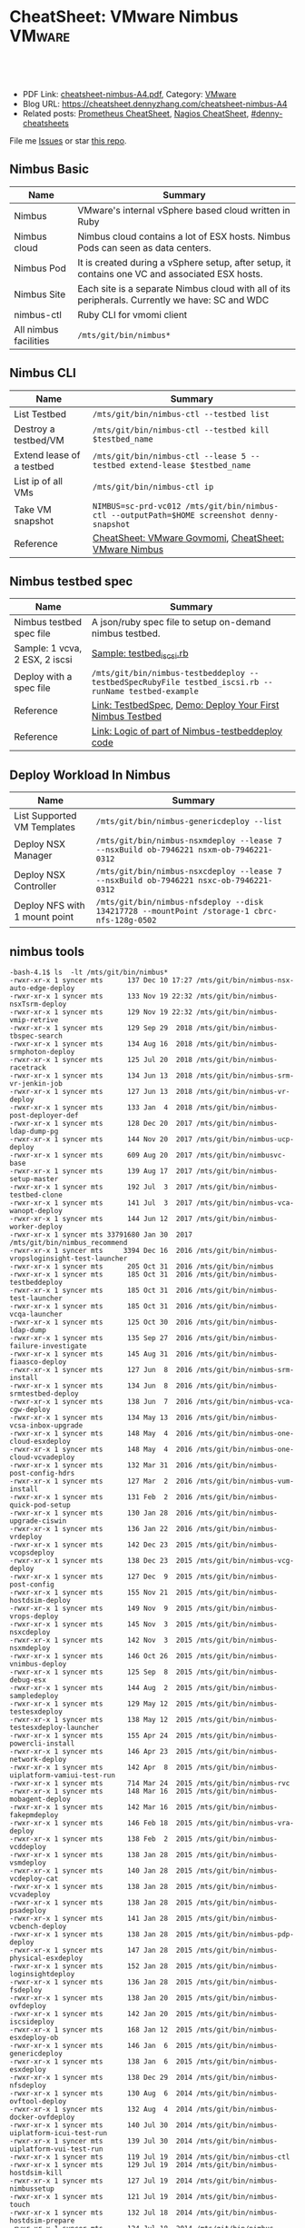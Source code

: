 * CheatSheet: VMware Nimbus                                          :VMware:
:PROPERTIES:
:type:     vmware, monitoring
:export_file_name: cheatsheet-nimbus-A4.pdf
:END:

#+BEGIN_HTML
<a href="https://github.com/dennyzhang/cheatsheet.dennyzhang.com/tree/master/cheatsheet-nimbus-A4"><img align="right" width="200" height="183" src="https://www.dennyzhang.com/wp-content/uploads/denny/watermark/github.png" /></a>
<div id="the whole thing" style="overflow: hidden;">
<div style="float: left; padding: 5px"> <a href="https://www.linkedin.com/in/dennyzhang001"><img src="https://www.dennyzhang.com/wp-content/uploads/sns/linkedin.png" alt="linkedin" /></a></div>
<div style="float: left; padding: 5px"><a href="https://github.com/dennyzhang"><img src="https://www.dennyzhang.com/wp-content/uploads/sns/github.png" alt="github" /></a></div>
<div style="float: left; padding: 5px"><a href="https://www.dennyzhang.com/slack" target="_blank" rel="nofollow"><img src="https://www.dennyzhang.com/wp-content/uploads/sns/slack.png" alt="slack"/></a></div>
</div>

<br/><br/>
<a href="http://makeapullrequest.com" target="_blank" rel="nofollow"><img src="https://img.shields.io/badge/PRs-welcome-brightgreen.svg" alt="PRs Welcome"/></a>
#+END_HTML

- PDF Link: [[https://github.com/dennyzhang/cheatsheet.dennyzhang.com/blob/master/cheatsheet-nimbus-A4/cheatsheet-nimbus-A4.pdf][cheatsheet-nimbus-A4.pdf]], Category: [[https://cheatsheet.dennyzhang.com/category/vmware/][VMware]]
- Blog URL: https://cheatsheet.dennyzhang.com/cheatsheet-nimbus-A4
- Related posts: [[https://cheatsheet.dennyzhang.com/cheatsheet-prometheus-A4][Prometheus CheatSheet]], [[https://cheatsheet.dennyzhang.com/cheatsheet-nagios-A4][Nagios CheatSheet]], [[https://github.com/topics/denny-cheatsheets][#denny-cheatsheets]]

File me [[https://github.com/dennyzhang/cheatsheet-networking-A4/issues][Issues]] or star [[https://github.com/DennyZhang/cheatsheet-networking-A4][this repo]].
** Nimbus Basic
| Name                  | Summary                                                                                         |
|-----------------------+-------------------------------------------------------------------------------------------------|
| Nimbus                | VMware's internal vSphere based cloud written in Ruby                                           |
| Nimbus cloud          | Nimbus cloud contains a lot of ESX hosts. Nimbus Pods can seen as data centers.                 |
| Nimbus Pod            | It is created during a vSphere setup, after setup, it contains one VC and associated ESX hosts. |
| Nimbus Site           | Each site is a separate Nimbus cloud with all of its peripherals. Currently we have: SC and WDC |
| nimbus-ctl            | Ruby CLI for vmomi client                                                                       |
| All nimbus facilities | =/mts/git/bin/nimbus*=                                                                          |

[[https://cheatsheet.dennyzhang.com/cheatsheet-nimbus-A4][https://raw.githubusercontent.com/dennyzhang/cheatsheet.dennyzhang.com/master/cheatsheet-nimbus-A4/nimbus.png]]
** Nimbus CLI
| Name                        | Summary                                                                                    |
|-----------------------------+--------------------------------------------------------------------------------------------|
| List Testbed                | =/mts/git/bin/nimbus-ctl --testbed list=                                                   |
| Destroy a testbed/VM        | =/mts/git/bin/nimbus-ctl --testbed kill $testbed_name=                                     |
| Extend lease of a testbed   | =/mts/git/bin/nimbus-ctl --lease 5 --testbed extend-lease $testbed_name=                   |
| List ip of all VMs          | =/mts/git/bin/nimbus-ctl ip=                                                               |
| Take VM snapshot            | =NIMBUS=sc-prd-vc012 /mts/git/bin/nimbus-ctl --outputPath=$HOME screenshot denny-snapshot= |
| Reference                   | [[https://cheatsheet.dennyzhang.com/cheatsheet-govmomi-A4][CheatSheet: VMware Govmomi]], [[https://cheatsheet.dennyzhang.com/cheatsheet-nimbus-A4][CheatSheet: VMware Nimbus]]                                      |
** Nimbus testbed spec
| Name                           | Summary                                                                                              |
|--------------------------------+------------------------------------------------------------------------------------------------------|
| Nimbus testbed spec file       | A json/ruby spec file to setup on-demand nimbus testbed.                                             |
| Sample: 1 vcva, 2 ESX, 2 iscsi | [[https://github.com/dennyzhang/cheatsheet.dennyzhang.com/blob/master/cheatsheet-nimbus-A4/testbed_iscsi.rb][Sample: testbed_iscsi.rb]]                                                                             |
| Deploy with a spec file        | =/mts/git/bin/nimbus-testbeddeploy --testbedSpecRubyFile testbed_iscsi.rb --runName testbed-example= |
| Reference                      | [[https://confluence.eng.vmware.com/display/DevToolsDocKB/TestbedSpec][Link: TestbedSpec]],  [[https://confluence.eng.vmware.com/display/NIMBUS/Deploy+Your+First+Nimbus+Testbed][Demo: Deploy Your First Nimbus Testbed]]                                           |
| Reference                      | [[https://confluence.eng.vmware.com/display/AP/Logic+of+part+of+Nimbus-testbeddeploy+code][Link: Logic of part of Nimbus-testbeddeploy code]]                                                     |
** Deploy Workload In Nimbus
| Name                          | Summary                                                                                     |
|-------------------------------+---------------------------------------------------------------------------------------------|
| List Supported VM Templates   | =/mts/git/bin/nimbus-genericdeploy --list=                                                  |
| Deploy NSX Manager            | =/mts/git/bin/nimbus-nsxmdeploy --lease 7 --nsxBuild ob-7946221 nsxm-ob-7946221-0312=       |
| Deploy NSX Controller         | =/mts/git/bin/nimbus-nsxcdeploy --lease 7 --nsxBuild ob-7946221 nsxc-ob-7946221-0312=       |
| Deploy NFS with 1 mount point | =/mts/git/bin/nimbus-nfsdeploy --disk 134217728 --mountPoint /storage-1 cbrc-nfs-128g-0502= |
** nimbus tools
#+BEGIN_EXAMPLE
-bash-4.1$ ls  -lt /mts/git/bin/nimbus*
-rwxr-xr-x 1 syncer mts      137 Dec 10 17:27 /mts/git/bin/nimbus-nsx-auto-edge-deploy
-rwxr-xr-x 1 syncer mts      133 Nov 19 22:32 /mts/git/bin/nimbus-nsxTsrm-deploy
-rwxr-xr-x 1 syncer mts      129 Nov 19 22:32 /mts/git/bin/nimbus-vmip-retrive
-rwxr-xr-x 1 syncer mts      129 Sep 29  2018 /mts/git/bin/nimbus-tbspec-search
-rwxr-xr-x 1 syncer mts      134 Aug 16  2018 /mts/git/bin/nimbus-srmphoton-deploy
-rwxr-xr-x 1 syncer mts      125 Jul 20  2018 /mts/git/bin/nimbus-racetrack
-rwxr-xr-x 1 syncer mts      134 Jun 13  2018 /mts/git/bin/nimbus-srm-vr-jenkin-job
-rwxr-xr-x 1 syncer mts      127 Jun 13  2018 /mts/git/bin/nimbus-vr-deploy
-rwxr-xr-x 1 syncer mts      133 Jan  4  2018 /mts/git/bin/nimbus-post-deployer-def
-rwxr-xr-x 1 syncer mts      128 Dec 20  2017 /mts/git/bin/nimbus-ldap-dump-pg
-rwxr-xr-x 1 syncer mts      144 Nov 20  2017 /mts/git/bin/nimbus-ucp-deploy
-rwxr-xr-x 1 syncer mts      609 Aug 20  2017 /mts/git/bin/nimbusvc-base
-rwxr-xr-x 1 syncer mts      139 Aug 17  2017 /mts/git/bin/nimbus-setup-master
-rwxr-xr-x 1 syncer mts      192 Jul  3  2017 /mts/git/bin/nimbus-testbed-clone
-rwxr-xr-x 1 syncer mts      141 Jul  3  2017 /mts/git/bin/nimbus-vca-wanopt-deploy
-rwxr-xr-x 1 syncer mts      144 Jun 12  2017 /mts/git/bin/nimbus-worker-deploy
-rwxr-xr-x 1 syncer mts 33791680 Jan 30  2017 /mts/git/bin/nimbus_recommend
-rwxr-xr-x 1 syncer mts     3394 Dec 16  2016 /mts/git/bin/nimbus-vropsloginsight-test-launcher
-rwxr-xr-x 1 syncer mts      205 Oct 31  2016 /mts/git/bin/nimbus
-rwxr-xr-x 1 syncer mts      185 Oct 31  2016 /mts/git/bin/nimbus-testbeddeploy
-rwxr-xr-x 1 syncer mts      185 Oct 31  2016 /mts/git/bin/nimbus-test-launcher
-rwxr-xr-x 1 syncer mts      185 Oct 31  2016 /mts/git/bin/nimbus-vcqa-launcher
-rwxr-xr-x 1 syncer mts      125 Oct 30  2016 /mts/git/bin/nimbus-ldap-dump
-rwxr-xr-x 1 syncer mts      135 Sep 27  2016 /mts/git/bin/nimbus-failure-investigate
-rwxr-xr-x 1 syncer mts      145 Aug 31  2016 /mts/git/bin/nimbus-fiaasco-deploy
-rwxr-xr-x 1 syncer mts      127 Jun  8  2016 /mts/git/bin/nimbus-srm-install
-rwxr-xr-x 1 syncer mts      134 Jun  8  2016 /mts/git/bin/nimbus-srmtestbed-deploy
-rwxr-xr-x 1 syncer mts      138 Jun  7  2016 /mts/git/bin/nimbus-vca-cgw-deploy
-rwxr-xr-x 1 syncer mts      134 May 13  2016 /mts/git/bin/nimbus-vcsa-inbox-upgrade
-rwxr-xr-x 1 syncer mts      148 May  4  2016 /mts/git/bin/nimbus-one-cloud-esxdeploy
-rwxr-xr-x 1 syncer mts      148 May  4  2016 /mts/git/bin/nimbus-one-cloud-vcvadeploy
-rwxr-xr-x 1 syncer mts      132 Mar 31  2016 /mts/git/bin/nimbus-post-config-hdrs
-rwxr-xr-x 1 syncer mts      127 Mar  2  2016 /mts/git/bin/nimbus-vum-install
-rwxr-xr-x 1 syncer mts      131 Feb  2  2016 /mts/git/bin/nimbus-quick-pod-setup
-rwxr-xr-x 1 syncer mts      130 Jan 28  2016 /mts/git/bin/nimbus-upgrade-ciswin
-rwxr-xr-x 1 syncer mts      136 Jan 22  2016 /mts/git/bin/nimbus-vrdeploy
-rwxr-xr-x 1 syncer mts      142 Dec 23  2015 /mts/git/bin/nimbus-vcopsdeploy
-rwxr-xr-x 1 syncer mts      138 Dec 23  2015 /mts/git/bin/nimbus-vcg-deploy
-rwxr-xr-x 1 syncer mts      127 Dec  9  2015 /mts/git/bin/nimbus-post-config
-rwxr-xr-x 1 syncer mts      155 Nov 21  2015 /mts/git/bin/nimbus-hostdsim-deploy
-rwxr-xr-x 1 syncer mts      149 Nov  9  2015 /mts/git/bin/nimbus-vrops-deploy
-rwxr-xr-x 1 syncer mts      145 Nov  3  2015 /mts/git/bin/nimbus-nsxcdeploy
-rwxr-xr-x 1 syncer mts      142 Nov  3  2015 /mts/git/bin/nimbus-nsxmdeploy
-rwxr-xr-x 1 syncer mts      146 Oct 26  2015 /mts/git/bin/nimbus-vnimbus-deploy
-rwxr-xr-x 1 syncer mts      125 Sep  8  2015 /mts/git/bin/nimbus-debug-esx
-rwxr-xr-x 1 syncer mts      144 Aug  2  2015 /mts/git/bin/nimbus-sampledeploy
-rwxr-xr-x 1 syncer mts      129 May 12  2015 /mts/git/bin/nimbus-testesxdeploy
-rwxr-xr-x 1 syncer mts      138 May 12  2015 /mts/git/bin/nimbus-testesxdeploy-launcher
-rwxr-xr-x 1 syncer mts      155 Apr 24  2015 /mts/git/bin/nimbus-powercli-install
-rwxr-xr-x 1 syncer mts      146 Apr 23  2015 /mts/git/bin/nimbus-network-deploy
-rwxr-xr-x 1 syncer mts      142 Apr  8  2015 /mts/git/bin/nimbus-uiplatform-vamiui-test-run
-rwxr-xr-x 1 syncer mts      714 Mar 24  2015 /mts/git/bin/nimbus-rvc
-rwxr-xr-x 1 syncer mts      148 Mar 16  2015 /mts/git/bin/nimbus-mobagent-deploy
-rwxr-xr-x 1 syncer mts      142 Mar 16  2015 /mts/git/bin/nimbus-fakepmdeploy
-rwxr-xr-x 1 syncer mts      146 Feb 18  2015 /mts/git/bin/nimbus-vra-deploy
-rwxr-xr-x 1 syncer mts      138 Feb  2  2015 /mts/git/bin/nimbus-vcddeploy
-rwxr-xr-x 1 syncer mts      138 Jan 28  2015 /mts/git/bin/nimbus-vsmdeploy
-rwxr-xr-x 1 syncer mts      140 Jan 28  2015 /mts/git/bin/nimbus-vcdeploy-cat
-rwxr-xr-x 1 syncer mts      138 Jan 28  2015 /mts/git/bin/nimbus-vcvadeploy
-rwxr-xr-x 1 syncer mts      138 Jan 28  2015 /mts/git/bin/nimbus-psadeploy
-rwxr-xr-x 1 syncer mts      141 Jan 28  2015 /mts/git/bin/nimbus-vcbench-deploy
-rwxr-xr-x 1 syncer mts      138 Jan 28  2015 /mts/git/bin/nimbus-pdp-deploy
-rwxr-xr-x 1 syncer mts      147 Jan 28  2015 /mts/git/bin/nimbus-physical-esxdeploy
-rwxr-xr-x 1 syncer mts      152 Jan 28  2015 /mts/git/bin/nimbus-loginsightdeploy
-rwxr-xr-x 1 syncer mts      136 Jan 28  2015 /mts/git/bin/nimbus-fsdeploy
-rwxr-xr-x 1 syncer mts      138 Jan 20  2015 /mts/git/bin/nimbus-ovfdeploy
-rwxr-xr-x 1 syncer mts      142 Jan 20  2015 /mts/git/bin/nimbus-iscsideploy
-rwxr-xr-x 1 syncer mts      168 Jan 12  2015 /mts/git/bin/nimbus-esxdeploy-ob
-rwxr-xr-x 1 syncer mts      146 Jan  6  2015 /mts/git/bin/nimbus-genericdeploy
-rwxr-xr-x 1 syncer mts      138 Jan  6  2015 /mts/git/bin/nimbus-esxdeploy
-rwxr-xr-x 1 syncer mts      138 Dec 29  2014 /mts/git/bin/nimbus-nfsdeploy
-rwxr-xr-x 1 syncer mts      130 Aug  6  2014 /mts/git/bin/nimbus-ovftool-deploy
-rwxr-xr-x 1 syncer mts      132 Aug  4  2014 /mts/git/bin/nimbus-docker-ovfdeploy
-rwxr-xr-x 1 syncer mts      140 Jul 30  2014 /mts/git/bin/nimbus-uiplatform-icui-test-run
-rwxr-xr-x 1 syncer mts      139 Jul 30  2014 /mts/git/bin/nimbus-uiplatform-vui-test-run
-rwxr-xr-x 1 syncer mts      119 Jul 19  2014 /mts/git/bin/nimbus-ctl
-rwxr-xr-x 1 syncer mts      129 Jul 19  2014 /mts/git/bin/nimbus-hostdsim-kill
-rwxr-xr-x 1 syncer mts      127 Jul 19  2014 /mts/git/bin/nimbus-nimbussetup
-rwxr-xr-x 1 syncer mts      121 Jul 19  2014 /mts/git/bin/nimbus-touch
-rwxr-xr-x 1 syncer mts      132 Jul 18  2014 /mts/git/bin/nimbus-hostdsim-prepare
-rwxr-xr-x 1 syncer mts      124 Jul 18  2014 /mts/git/bin/nimbus-test-esx
-rwxr-xr-x 1 syncer mts      127 Jul 17  2014 /mts/git/bin/nimbus-config-util
-rwxr-xr-x 1 syncer mts      121 Jul  3  2014 /mts/git/bin/nimbus-vmserial
-rwxr-xr-x 1 syncer mts      135 Jun 19  2014 /mts/git/bin/nimbus-vc-upgrade-and-test
-rwxr-xr-x 1 syncer mts      129 May 29  2014 /mts/git/bin/nimbus-h5-run-testng
-rwxr-xr-x 1 syncer mts      133 May 29  2014 /mts/git/bin/nimbus-hostclient-deploy
-rwxr-xr-x 1 syncer mts      130 May 29  2014 /mts/git/bin/nimbus-ngc-run-testng
-rwxr-xr-x 1 syncer mts      137 May 29  2014 /mts/git/bin/nimbus-uiplatform-run-testng
-rwxr-xr-x 1 syncer mts      133 May 29  2014 /mts/git/bin/nimbus-vcd-supportbundle
-rw-r--r-- 1 syncer mts      128 May 29  2014 /mts/git/bin/nimbus-vcva-upgrade
-rwxr-xr-x 1 syncer mts      133 May 29  2014 /mts/git/bin/nimbus-vc-windows-deploy
-rwxr-xr-x 1 syncer mts      133 May 29  2014 /mts/git/bin/nimbus-vsm-supportbundle
-rwxr-xr-x 1 syncer mts      137 May 19  2014 /mts/git/bin/nimbus-analyze-supportbundle
-rwxr-xr-x 1 syncer mts      128 May 14  2014 /mts/git/bin/nimbus-physical-ctl
-rwxr-xr-x 1 syncer mts      134 Aug 14  2013 /mts/git/bin/nimbus-autoinstalls
-rwxr-xr-x 1 syncer mts      202 Apr 22  2013 /mts/git/bin/nimbus-legacy-rvc
-rwxr-xr-x 1 syncer mts      155 Apr 21  2011 /mts/git/bin/nimbus-vim-cat-launcher
-rwxr-xr-x 1 syncer mts      130 Feb 18  2011 /mts/git/bin/nimbus-clui
-rwxr-xr-x 1 syncer mts      147 Feb 18  2011 /mts/git/bin/nimbus-ddt-esx
-rwxr-xr-x 1 syncer mts      107 Feb 18  2011 /mts/git/bin/nimbus-rlui
-rwxr-xr-x 1 syncer mts      143 Feb 18  2011 /mts/git/bin/nimbus-vc
-rwxr-xr-x 1 syncer mts      130 Jan 11  2011 /mts/git/bin/nimbusvc-clui
-rwxr-xr-x 1 syncer mts      127 Jan 11  2011 /mts/git/bin/nimbusvc-vcdeploy
#+END_EXAMPLE
** nimbus-ctl CLI Online Help
#+BEGIN_EXAMPLE
-bash-4.1$  /mts/git/bin/nimbus-ctl --help
Control VMs in the Nimbus cloud.

Usage:
nimbus-ctl [options] cmd <vm-names|testbed-name>

Commands: list tools_status tools-status host_name host-name on off kill reset destroy suspend is_on is-on ip extend_lease extend-lease annotatekeepvms set_reservation set-reservation clear_reservation clear-reservation markpsod
screenshot console vc_supportbundle vc-supportbundle esx_supportbundle esx-supportbundle hostdsim_supportbundle hostdsim-supportbundle mobilityagent_supportbundle mobilityagent-supportbundle vcg_supportbundle vcg-supportbundle
genericvm_supportbundle genericvm-supportbundle workervm_supportbundle workervm-supportbundle samplevp_supportbundle samplevp-supportbundle xvp_supportbundle xvp-supportbundle netappvp_supportbundle netappvp-supportbundle
vcdb_errorlogbundle vcdb-errorlogbundle vcdb_dbcopy vcdb-dbcopy vcdb_dbdump vcdb-dbdump dumpstats associated_files associated-files download_snapshots download-snapshots iscsivm_supportbundle iscsivm-supportbundle nfsvm_supportbundle
nfsvm-supportbundle create_snapshot create-snapshot list_snapshot list-snapshot revert_snapshot revert-snapshot delete_snapshot delete-snapshot vm_taskevent vm-taskevent download_ovf download-ovf mac trunk_cfg trunk-cfg get_extra_cfg
get-extra-cfg set_ovf_params set-ovf-params shutdown rename vropsvm_supportbundle vropsvm-supportbundle tag ssh set_bootorder set-bootorder add_disk add-disk view_hardware view-hardware transfer

VMs could be:

1. One or multiple vm names, for example:

   nimbus-ctl kill vm1       # to kill vm1
   nimbus-ctl kill vm1 vm2   # to kill vm1 and vm2

2. Wildcards vm name, for example:

   nimbus-ctl kill '*'       # to kill all VMs
   nimbus-ctl kill '*esx*'   # to kill all VMs whose name contain 'esx'

   To control a testbed:

     1. List all testbeds

        nimbus-ctl --testbed list

     2. Destroy a testbed

        nimbus-ctl --testbed kill testbed-name

     3. Extend lease of a testbed

        nimbus-ctl --lease 5 --testbed extend-lease testbed-name

     Other options:
  -d, --debug                    Log SOAP messages
  -o, --outputPath=<s>           Path to put stuff in
  -p, --path=<s>                 Folder Path to search the VM
  -f, --filename=<s>             Name of the file generated (applicable to support bundles)
  -i, --file-prefix=<s>          Name of the file generated without the extension (applicable to support bundles)
  -l, --lease=<f>                Days to extend the lease by
  -u, --username=<s>             Authentication info for VM operations
  -a, --password=<s>             Authentication info for VM operations
  --vimUsername=<s>              Since VC6.0, VIM uses different credantial from VM guest, this option is used to specify VIM credential.
  --vimPassword=<s>              Since VC6.0, VIM uses different credantial from VM guest, this option is used to specify VIM credential.
  -b, --bora=<s>
  -T, --dbType=<s>               This option is used to specify the DB type for the commands vcdb-logbundle and vcdb-dbdump
  -m, --nimbus=<s>               nimbus pod name
  -e, --excludedPod=<s>          exclusion pod for operation
  -c, --context=<s>              nimbus pod context
  -s, --nimbusConfigFile=<s>     nimbus pod config json file
  -h, --snapshot=<s>             Name of snapshot
  -I, --snapshotIncludeMemory    Whether to include memory dump in snapshot. This option only works with create-snapshot command.
  -t, --testbed                  Control testbeds instead of VMs
  -n, --nsx                      Control NSX networks
  -v, --vxlanDetail              Show vxlan parameters
  -r, --hoursToKeepVM=<i>        Number of hours to keep the VM after test fails. (Default: 12)
  -w, --allowShorten             Allow hoursToKeepVM is less than lease time
  -K, --autoKeptOnly             Only kill auto-kept CAT testbed.
  --hoststats                    Dump physical host stats alongwith VM stats
  --startTime=<s>                Start time of task or event: mm/dd/yyyy hh:mm:ss
  --endTime=<s>                  End time of task or event: mm/dd/yyyy hh:mm:ss
  --nestedVmIp=<s>               Nested VM IP address. This option could be used to collect support bundle directly via IP address.
  --osFamily=<s>                 This option only works with --nestedVmIp.When a VM IP is specified, this option can be used to specify the VM's guest OS type, for example 'linux', 'windows'.
  --console-option=<s>           Operations for 'console' command. Possible options: vnc_view, web_view, remote_console_url, vnc_off. Default options : vnc_view, web_view, remote_console_url
  -F, --outputFormat=<s>         Specify results format for output.  Supported Formats: text,json,yaml (default: text)
  -N, --templateName=<s>         Template name. It's same as VM name if not specified
  -P, --templatePath=<s>         Folder Path to save the template (default: /templates)
  --newName=<s>                  New vm name
  -g, --add-tag=<s>              Tag to be added to the VM
  --remove-tag=<s>               Tag to be removed from the VM
  --tag=<s>                      Tag to filter VMs
  -k, --universalNetwork         Control Cross-vCenter vxLAN. This option only works with --nsx.
  -R, --cpuReservation=<i>       CPU reservation in MHz. This option only works with --set-reservation.
  -y, --memoryReservation=<i>    Memory reservation in MB. This option only works with --set-reservation.
  -M, --clearMemReservation      Clear memory reservation. This option only works with --clear-reservation.
  -C, --clearCpuReservation      Clear CPU reservation. This option only works with --clear-reservation.
  -x, --vnicIndex=<i>            The 1-based vnic index to operate on
  --vxlans=<s>                   Comma separated list of vxlan-backed networks
  -O, --trunkOp=<s>              trunk operation
  -L, --nimbusLocation=<s>       Run Nimbus on specified datacenter, available datacenters are ["sc", "wdc", "wdr"]
  --silentObjectNotFoundError    No exception will be raised if no vm found, will only print a log
  --bootOrder=<s>                Comma separated list of boot devices (e.g. 'hdd,eth')
  --disk=<i>                     Additional disk size in KB. Repeat this option for as many disks you want to add
  -D, --pvscsiDisk=<i>           Additional pvscsi disk size in KB. Repeat this option for as many disks you want to add
  --user=<s>                     User to which VM should be transferred
  --help                         Show this message
#+END_EXAMPLE
** nimbus-testbeddeploy CLI Online Help
#+BEGIN_EXAMPLE
-bash-4.1$ /mts/git/bin/nimbus-testbeddeploy --help
Allocate testbeds in the Nimbus cloud.

Usage:
    nimbus-testbeddeploy [options]

Notes:
1) The whole options for the command are not listed here, as they are specific to underlying deploy commands, such as nimbus-esxdeploy and nimbus-vcvadeploy.
2) It depends on a testbed spec that which options are required. For example, if a vcva is specified in a spec, then a --vcvaBuild option is required from the command line.

Test Run Related Options:
=========================
  --deployedDynamicWorkerName    Name of the deployed dynamic worker
  --psodurl                      Url to monitor psod status
  --resultsDir                   Directory to put results into (default: random in /tmp)
  --resultsurl                   Target url to update the running result
  --test                         Specify which test to run by name
  --testrunid                    Run id of the test
  --updateurl                    Upstream site's url to update running status

Testbed Deployment Options:
===========================
  --arg                          Additional arguments
  --customizeTestbed             This option can be used to modify testbed spec in a very generic way. You can pass a path to testbed node and then add/modify any option there. e.g.
                                  '/esx cpuReservation=2048 memoryReservation=4096' will set reservation for all esx vms, general format is '/path/to/node opt1=val1 opt2=val2'
                                  Nodes can be selected multiple ways e.g. '/*' will select all nodes in testbed '/esx:0' will select first esx node, '/esx:style=pxeBoot' will select esx vms with pxeBoot style
  --customizeWorker              This option can be used to customize dynamic worker in a generic way, e.g. 'cpuReservation=2048' will set dynamic worker's cpu reservation to be 2028. If you need to set multiple worker options, just
                                 use this option as many times as you need
  --disableNatAfterPostboot      Disable NAT on gateway VM. It only works with --isolated-testbed option.
  --enablePingVm                 Enable ping vms within the testbed
  --excludePlugin                Specify a test framework plugin to not load. This provide a way to avoid loading all plugins
  --existingTestbed              Existing testbed to use
  --failureTypeToKeepVMs         Type of test fails when VMs need to be kept. Valid types are FAIL, INVALID, PSOD and TIMEOUT.
  --fake                         Fake run, won't actually deploy vms
  --forceCleanTestbed            If set, testbed will be destroyed. This option will override --keepVMsOnFailure
  --gateway                      Specify public IP of gateway VM. This option only works with --vxlan option.
  --gencov                       VC or ESX code coverage flag. E,g. --gencov esx --gencov vc will do code coveragefor both VC and ESX.
  --gencovConfigFile             Specify the VC/ESX code coverage config file.Currently only needed when do ESX code coverage.The file must be a YAML format.
  --hoursToKeepVMs               Number of hours to keep VMs after test fails. Maximum to keep VMs for 24 hours. (default: 12)
  --isolated-testbed             Deploy the testbed in vxlan that is created on the fly.
  --keepVMsOnFailure             If set, VMs will be kept if the test fails
  --list                         List all testbeds
  --nimbusResourcePool           Use a specific resource pool
  --noPreparedTemplates          Do not use prepared templates to speed up deployment
  --noStatsDump                  Do not dump testbed stats no matter deployment success or fail
  --plugin                       Specify a test framework plugin to load. This provide a way to avoid loading all plugins
  --pluginsLocation              Specify a location where test framework plugin are located at.This way user plugins can be loaded from somewhere other than standard nimbus location (default: /mts/git/nimbus/lib/testframeworks)
  --runName                      A prefix adding to the names of vms deployed. It is required unless --list option is specified.
  --testbedName                  Specify the name of the testbed to deploy
  --testbedParams                Additional parameters accessible in testbed's postBoot block
  --testbedSpecJsonFile          Specify a json testbed spec file
  --testbedSpecRubyFile          Specify a ruby testbed spec file
  --viewSpecOnly                 View testbed spec definition only. Do not really deploy a testbed
  --vxlan                        Specify a vxlan to deploy the testbed on it. The vxlan will replace public network.
  --xvcTestbed                   Distribute testbed to different pods

VM Deployment Options:
======================
  --affinitizeTestbed            Affinitize all (expect VC) VMs of the testbed to locate on same host. Be careful to use this option. It might cause the testbed to fail to boot. Only use this option when a testbed is small and high
                                 throughput among VMs are required.
  --annotation                   Specify annotation for the VMs
  --bootTimeout                  Boot time (in sec) after which to give up if the deployed VM didn't come up.
  --catMachine                   The value should be either a CAT Machine (integer), the CAT Machine name or a URI that points to the machine spec in json format, JSON should be as below:
                                 {
                                   "id": "any id",
                                   "macaddrs":["e8:39:35:ae:6a:68", "e8:39:35:ae:6a:69"],
                                   "hostname": "hostname-allocated-by-techops"
                                   "childmodel": {
                                     "ilo_hostname":"10.20.96.109",
                                     "ilo_username":"vmware",
                                     "ilo_password":"vmware123",
                                     "suite_location":"PromC"
                                   }
                                 }
  --ciswinSettingsJsonFile       File path for ciswin settings
  --cleanPxeDir                  Clean image in pxe dir
  --context                      Nimbus pod context
  --disableFirewall              Sends commands to disable the firewall in the VM
  --disableTCPOffload            Sends commands to change the TCP Offload in the windows VM
  --domainLocator                A locator for the domain, in the format of domain://<User>:<Password>@<DomainControllerIP>?domain=<DomainName>, This is only for cloudvm. Currently only DomainName is parsed and used to construct pnid
  --dynamicWorkerTemplate        Template of dynamic worker and worker-template by default
  --enableFirewall               Sends commands to enable the firewall in the VM
  --enableIPV6                   Enable IPv6
  --esx:force                    Use The --force
  --esx:hostprofilePath          Host profile path for stateless ESX
  --esx:hostprofileVMLocation    Host profile VM location for stateless ESX
  --esx:scriptBundle             Startup scripts tgz file path for stateless ESX
  --esx:systemRescue             PXE Boot the host with Linux System Resuce CD. May be used in conjunction with --wipeVsanDisks and --wipeAllDisks to do the disk wiping in Linux instead of ESX.  Recommended pxeDir:
                                 /dbc/pa-dbc1106/mfurman/public_html/sysrescue
  --esx:wipeAllDisks             Wipes ALL partitions on ALL disks. Requires --force.  USE WITH CAUTION
  --esx:wipeAndDeploy            Wipe the host before deploying.  Parameter is the pxeDir that will be used for wiping.  See Also: --systemRescue
  --esx:wipeVsanDisks            Wipes VSAN disks. USE WITH CAUTION
  --esxCount                     Number of ESX
  --existingIsolatedNetwork      Full path of an existing isolated network's JSON result file. This allows to deploy a testbed to same vxlan of an existing testbed. It only works with --isolated-testbed option.
  --existingUniversalNetwork     JSON file which has existing universal vxlan spec for deploying testbed
  --forceAutoVC                  Force automatic determination of the VC product
  --hostdsim:noNfs               Do not deploy NFS VM for Host Simulator
  --hwVer                        Virtual hardware version, specified as an integer (e.g. 8). Value 0 implies upgrading to the most current virtual hardware
  --hwimMachine                  The value should be either a Hwim Machine ID/UUID (format: 8-4-4-4-12), the Hwim Machine system name or a URI that points to the machine spec in json format, JSON should be as below:
                                 {
                                   "id": "any id",
                                   "macaddrs":["e8:39:35:ae:6a:68", "e8:39:35:ae:6a:69"],
                                   "hostname": "hostname-allocated-by-techops"
                                   "childmodel": {
                                     "ilo_hostname":"10.20.96.109",
                                     "ilo_username":"vmware",
                                     "ilo_password":"vmware123",
                                     "suite_location":"PromC"
                                   }
                                 }
  --ip6AddressType               Type of ipv6 address (static_no_dns, static_with_dns, slaac, link_local)
  --job-delay-mins               Waiting time in minute to schedule this job.
  --job-schedule-at              When to schedule this job, like 2016-11-01 12:34
  --lease                        Lease in days
  --loginsight_ovfdesc           Destination Loginsight OVF url
  --maxRuntimeHint               How long the user is willing to wait (in minutes) (default: 1.5h)
  --mergeLdu                     Whether merging ldu
  --network                      Names of networks to use
  --nicType                      Type of NIC (e1000, e1000e, vmxnet3)
  --nics                         Number of NICs
  --nimbus                       Specify which Nimbus pod to use by name
  --nimbusConfigFile             Specify the path of config file
  --nimbusLocation               Run Nimbus on specified datacenter, available datacenters are ["sc", "wdc", "wdr"]
  --noSchedulerNotification      Whether to send email after scheduler job finishes.
  --oneCloud                     Deploy the testbed to OneCloud.
  --powershellVCInstall          Indicates that the powershell installer should be used
  --product                      Build product
  --pxe-base-dir                 Shared folder to save pxe image instead of user home dir
  --queue                        Schedule this job.
  --queue-ttl                    Scheduler job TTL (in hour). (default: 1.0)
  --remote-nimbus-root           Specify Nimbus root for remote execution (e.g. execution inside dynamic worker, container, etc.)
  --scheduler-job-id             Scheduler job ID.
  --scheduler-job-launched-url    Url for updating scheduler job 'launched' state.
  --scheduler-job-reason         The reason for scheduling a job, such as final result(INVALID, TIMEOUT) or exception class and message. (default: ["NimbusExceptionExceedQuota", "NimbusExceptionNoPod"])
  --scheduler-job-result-url     Url for reporting scheduler job error.
  --settingsJsonFile             Used to specify a json file for installation parameters
  --standaloneVCInstall          Indicates that the standalone installer should be used (default)
  --stress                       used to set the stress options for the ciswin firstboot
  --stressMaxRange               used to set the maximum delay range for the stress ciswin firstboot (seconds)
  --templateName                 Specify the VM template to use
  --timeout                      Time (in seconds) after which to give up the deployment
  --universalNetwork             Deploy the testbed in Cross-vCenter vxlan. This option only works with --isolated-testbed option
  --useWinVersion                Specifies the base windows VM among win2008r2, win2008, win2012, win2012r2 to be used. Default is win2008r2
  --vcCount                      Number of VC
  --vcvaSettingsJsonFile         File path for vcva settings
  --windowsDomainLocator         A locator for the domain, in the format of domain://<User>:<Password>@<DomainControllerIP>?domain=<DomainName>, VC will be installed on a domain joined machine

Build Options:
==============
  --autodeployServerBuild        Build number for autodeployServer
  --build                        Build number
  --cis_blddir                   Build dir for cis
  --ciswinBuild                  Build number for ciswin
  --ciswin_blddir                Build dir for ciswin
  --ciswindevngcBuild            Build number for ciswindevngc
  --cloudvmBuild                 Build number for cloudvm
  --cloudvm_blddir               Build dir for cloudvm
  --cloudvmdevngcBuild           Build number for cloudvmdevngc
  --cloudvmngcBuild              Build number for cloudvmngc
  --cloudvmssoBuild              Build number for cloudvmsso
  --cloudvmvcopsBuild            Build number for cloudvmvcops
  --cloudvmvimBuild              Build number for cloudvmvim
  --esxBoraDir                   Bora dir of ESX
  --esxBoraHost                  Bora Host for ESX
  --esxBuild                     Build number for esx
  --esxPxeDir                    Location of the dir for pxe config
  --esx_vmtree                   vmtree for esx
  --hbr_blddir                   Build dir for hbr
  --hbrsrvBuild                  Build number for hbrsrv
  --ic-clientBuild               Build number for ic-client
  --licensing_blddir             Build dir for licensing
  --logInsightBuild              Build number for logInsight
  --mobilityagentBuild           Build number for mobilityagent
  --ngc_blddir                   Build dir for ngc
  --ngcinstallerBuild            Build number for ngcinstaller
  --nsx-transformersBuild        Build number for nsx-transformers
  --nsx_blddir                   Build dir for nsx
  --phservices_blddir            Build dir for phservices
  --platform-services-controllerBuild    Build number for platform-services-controller
  --sampleBuild                  Build number for sample
  --serverBuild                  Build number of server product
  --sso_blddir                   Build dir for sso
  --suite-uiBuild                Build number for suite-ui
  --testware_blddir              Build dir for testware
  --uiplatform_blddir            Build dir for uiplatform
  --vcBuild                      Build number for vc
  --vcde_blddir                  Build dir for vcde
  --vcenter-allBuild             Build number for vcenter-all
  --vcenter-asanBuild            Build number for vcenter-asan
  --vcenter-gcc6Build            Build number for vcenter-gcc6
  --vcenter-python3Build         Build number for vcenter-python3
  --vcenterBuild                 Build number for vcenter
  --vcenterphotonBuild           Build number for vcenterphoton
  --vcentersles12Build           Build number for vcentersles12
  --vcenterwindowsBuild          Build number for vcenterwindows
  --vcenterwindows_blddir        Build dir for vcenterwindows
  --vcenterwindowsdevngcBuild    Build number for vcenterwindowsdevngc
  --vcloudBuild                  Build number for vcloud
  --vcloud_blddir                Build dir for vcloud
  --vcops_blddir                 Build dir for vcops
  --vcqadistBuild                Build of vcqadist
  --vcqetestwarezipBuild         Build number for vcqetestwarezip
  --vcvaBuild                    Build number for vcva
  --vcvaBuildDir                 Build tree to find cloudvm OVF. e.g. ~bora/build/. Must use with --vcvaBuildType
  --vcvaBuildType                Build type (obj/release/beta). Must use with --vcvaBuildDir
  --vddkBuild                    Build number for vddk
  --vimclients-h5clientBuild     Build number for vimclients-h5client
  --vimclients-platformBuild     Build number for vimclients-platform
  --vimclients-qaBuild           Build number for vimclients-qa
  --vm2c_blddir                  Build dir for vm2c
  --vmc-gatewayBuild             Build number for vmc-gateway
  --vmc-gateway_blddir           Build dir for vmc-gateway
  --vpxBuild                     Build number for vpx
  --vpx_blddir                   Build dir for vpx
  --vpxd-comptests-covBuild      Build number for vpxd-comptests-cov
  --vpxd-comptestsBuild          Build number for vpxd-comptests
  --vpxdBuild                    Build number for vpxd
  --vpxd_blddir                  Build dir for vpxd
  --vraCafeBuild                 Build number for vraCafe
  --vraSsoBuild                  Build number for vraSso
  --vropsBuild                   Build number for vrops
  --vsmBuild                     Build number for vsm
  --vui-componentsBuild          Build number for vui-components
  --wsBuild                      Build number for ws
  --ws_blddir                    Build dir for ws

Other Options:
==============
  --andyPrefix                   Andy's Prefix
  --andyProducts                 Andy's Products
  --featureStates                Feature states
  --logTriggerFile               Log Trigger files
  --logTriggersMode              Possible values are 'off', 'always' or 'onerror'
  --nimbusBreakpoint             Enable a named breakpoint in the nimbus code.
  --noDefaultLogTriggers         No default Log Triggers
  --noSupportBundles             Do not collect support bundles
  --pxeBootOption                VMKernel boot option passed to nested ESXi
  --umask                        Set the umask for having desired permissions on file

Deprecated Options:
===================
  --blddir                       Build dir of a product
  --cis_vmtree                   vmtree for cis
  --ciswin_vmtree                vmtree for ciswin
  --cloudvm_vmtree               vmtree for cloudvm
  --esx_blddir                   Build dir for esx
  --esxallBuild                  Build number of esxall product
  --hbr_vmtree                   vmtree for hbr
  --licensing_vmtree             vmtree for licensing
  --location                     Build location
  --macaddrs                     MAC addresses
  --ngc_vmtree                   vmtree for ngc
  --nsx_vmtree                   vmtree for nsx
  --phservices_vmtree            vmtree for phservices
  --sso_vmtree                   vmtree for sso
  --testware_vmtree              vmtree for testware
  --uiplatform_vmtree            vmtree for uiplatform
  --vcenterwindows_vmtree        vmtree for vcenterwindows
  --vcloud_vmtree                vmtree for vcloud
  --vcops_vmtree                 vmtree for vcops
  --vm2c_vmtree                  vmtree for vm2c
  --vmc-gateway_vmtree           vmtree for vmc-gateway
  --vpx_vmtree                   vmtree for vpx
  --vpxd_vmtree                  vmtree for vpxd
  --ws_vmtree                    vmtree for ws
#+END_EXAMPLE
** nimbus CLI Online Help
#+BEGIN_EXAMPLE
-bash-4.1$ /mts/git/bin/nimbus --help
Nimbus root command
  -a, --help-all    Recursively get help for all commands
  -h, --help        Show this message

Available subcommands:
    deploy : Deploy various vms
    ctl : Nimbus-ctl commands to control vms
    scheduler : nimbus-scheduler commands to control scheduler jobs
#+END_EXAMPLE
** More Resources
License: Code is licensed under [[https://www.dennyzhang.com/wp-content/mit_license.txt][MIT License]].

#+BEGIN_HTML
<a href="https://www.dennyzhang.com"><img align="right" width="201" height="268" src="https://raw.githubusercontent.com/USDevOps/mywechat-slack-group/master/images/denny_201706.png"></a>

<a href="https://www.dennyzhang.com"><img align="right" src="https://raw.githubusercontent.com/USDevOps/mywechat-slack-group/master/images/dns_small.png"></a>
#+END_HTML
* org-mode configuration                                           :noexport:
#+STARTUP: overview customtime noalign logdone showall
#+DESCRIPTION:
#+KEYWORDS:
#+LATEX_HEADER: \usepackage[margin=0.6in]{geometry}
#+LaTeX_CLASS_OPTIONS: [8pt]
#+LATEX_HEADER: \usepackage[english]{babel}
#+LATEX_HEADER: \usepackage{lastpage}
#+LATEX_HEADER: \usepackage{fancyhdr}
#+LATEX_HEADER: \pagestyle{fancy}
#+LATEX_HEADER: \fancyhf{}
#+LATEX_HEADER: \rhead{Updated: \today}
#+LATEX_HEADER: \rfoot{\thepage\ of \pageref{LastPage}}
#+LATEX_HEADER: \lfoot{\href{https://github.com/dennyzhang/cheatsheet.dennyzhang.com/tree/master/cheatsheet-nimbus-A4}{GitHub: https://github.com/dennyzhang/cheatsheet.dennyzhang.com/tree/master/cheatsheet-nimbus-A4}}
#+LATEX_HEADER: \lhead{\href{https://cheatsheet.dennyzhang.com/cheatsheet-slack-A4}{Blog URL: https://cheatsheet.dennyzhang.com/cheatsheet-nimbus-A4}}
#+AUTHOR: Denny Zhang
#+EMAIL:  denny@dennyzhang.com
#+TAGS: noexport(n)
#+PRIORITIES: A D C
#+OPTIONS:   H:3 num:t toc:nil \n:nil @:t ::t |:t ^:t -:t f:t *:t <:t
#+OPTIONS:   TeX:t LaTeX:nil skip:nil d:nil todo:t pri:nil tags:not-in-toc
#+EXPORT_EXCLUDE_TAGS: exclude noexport
#+SEQ_TODO: TODO HALF ASSIGN | DONE BYPASS DELEGATE CANCELED DEFERRED
#+LINK_UP:
#+LINK_HOME:
* #  --8<-------------------------- separator ------------------------>8-- :noexport:
* DONE How get PKS jumpbox ip                                      :noexport:
  CLOSED: [2019-04-08 Mon 11:44]
#+BEGIN_EXAMPLE
-bash-4.1$ /mts/git/bin/nimbus-ctl ip | grep ovfVm.0
sc-prd-vc013: zdenny-denny-anubis.ovfVm.0              : 10.160.195.68
#+END_EXAMPLE
* DONE useful link                                                 :noexport:
  CLOSED: [2019-04-08 Mon 11:56]
https://confluence.eng.vmware.com/display/DevToolsDocKB/2.+General+Concepts+in+Nimbus
https://confluence.eng.vmware.com/display/NIMBUS/Nimbus+Solution+Basic+Workflow+with+Mockups
https://confluence.eng.vmware.com/display/DevToolsDocKB/2.+General+Concepts+in+Nimbus
* #  --8<-------------------------- separator ------------------------>8-- :noexport:
* TODO [#A] "/mts/git/bin/nimbus-ctl ip" vs "Devhub Address"       :noexport:
* TODO "nimbus destroy" vs "nimbus kill"                           :noexport:
* TODO build a docker image to run nimbus operation                :noexport:
* #  --8<-------------------------- separator ------------------------>8-- :noexport:
* [#A] How to use nimbus cost-effectively                          :noexport:
* TODO "/mts/git/bin/nimbus" vs "/mts/git/bin/nimbus-ctl"          :noexport:
* TODO Why nimbus doesn't have an internal storage/artifact repo server :noexport:
https://confluence.eng.vmware.com/display/NIMBUS/Nimbus+New+Ideas+and+Projects
* TODO [#A] Nimbus: Testbed spec library                           :noexport:
https://confluence.eng.vmware.com/display/NIMBUS/Testbed+spec+library
* TODO Nimbus API endpoints                                        :noexport:
* #  --8<-------------------------- separator ------------------------>8-- :noexport:
* TODO nimbus list all pods                                        :noexport:
* TODO [#A] Fail to get VM's serial output                         :noexport:
https://confluence.eng.vmware.com/display/~kaiyuanli/Nimbus

Get Serial output	NIMBUS=sc-prd-vc034 /mts/git/bin/nimbus-vmserial kaiyuanli-kaiyuan-santity-test-05

Open VM's console	/mts/git/bin/nimbus-ctl --console-option=remote_console_url console  kaiyuanli-Layer1-L15-68G-CLN5080722-20170427.esx.9

#+BEGIN_EXAMPLE
-bash-4.1$ NIMBUS=sc-prd-vc013 /mts/git/bin/nimbus-vmserial zdenny-denny-anubis.ovfVm.0
listening for VMX on proxy 10.165.103.16:43832
configuring VM...
/mts/git/bin/../rbvmomi-utils/bin/vmserial:113:in `vmserial': serial device not found (RuntimeError)
	from /mts/git/bin/../rbvmomi-utils/bin/vmserial:194:in `<main>'
#+END_EXAMPLE
* TODO Create a Ubuntu/CentOS VM                                   :noexport:
https://confluence.eng.vmware.com/display/~kaiyuanli/Nimbus
#+BEGIN_EXAMPLE
Create a Ubuntu VM
/mts/git/bin/nimbus-genericdeploy --type admiral-ubuntu-worker --lease 7 --result /dbc/pa-dbc1102/kaiyuanli/tmp ubuntu-vm-20161209

Create a VMC CentOS	
/mts/git/bin/nimbus-genericdeploy --type vmc-centos --lease 7 --result /dbc/pa-dbc1102/kaiyuanli/tmp vmc-centos-20171118
#+END_EXAMPLE
* TODO What vmware devhub is?                                      :noexport:
[[https://devhub.eng.vmware.com][VMware devhub]]
* #  --8<-------------------------- separator ------------------------>8-- :noexport:
* TODO Use pure nimbus spec file to deploy PKS flanel env          :noexport:
/mts/git/bin/nimbus-testbeddeploy --runName "vrops-vrops1-1553506116" --testbedSpecRubyFile "testbed_pks_nsxt.rb" \
   --resultsDir "/dbc/sc-dbc1216/zdenny/vcpi-nimbus/vrops-test" --umask "0" --isolated-testbed --keepVMsOnFailure --noStatsDump \
   --noSupportBundles --esxBuild "10302608" --vcvaBuild "ob-11726888" --nsx-transformersBuild "ob-11353925" \
   --context "general:nsx" --lease "7" --nimbusLocation "wdc" --arg "size_profile:medium" --arg "num-edges:4"
